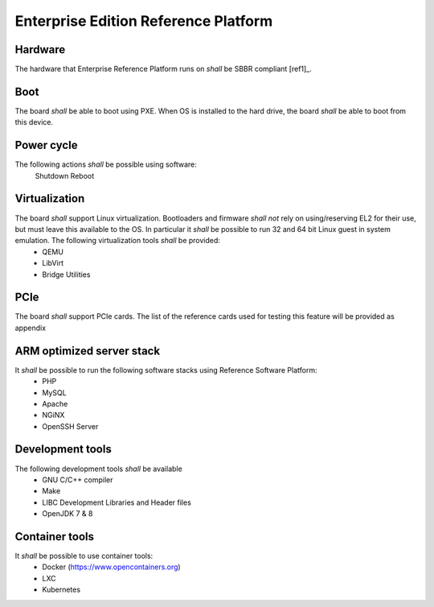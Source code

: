 .. _chapter-enterprise:

Enterprise Edition Reference Platform
=====================================

Hardware
--------

The hardware that Enterprise Reference Platform runs on *shall* be SBBR compliant [ref1]_.

Boot
----

The board *shall* be able to boot using PXE. When OS is installed to the hard drive, the board *shall* be able to boot from this device.

Power cycle
-----------

The following actions *shall* be possible using software:
  Shutdown
  Reboot

Virtualization
--------------

The board *shall* support Linux virtualization. Bootloaders and firmware *shall not* rely on using/reserving EL2 for their use, but must leave this available to the OS. In particular it *shall* be possible to run 32 and 64 bit Linux guest in system emulation. The following virtualization tools *shall* be provided:
 - QEMU
 - LibVirt
 - Bridge Utilities

PCIe
----

The board *shall* support PCIe cards. The list of the reference cards used for testing this feature will be provided as appendix

ARM optimized server stack
--------------------------

It *shall* be possible to run the following software stacks using Reference Software Platform:
 - PHP
 - MySQL
 - Apache
 - NGiNX
 - OpenSSH Server

Development tools
-----------------

The following development tools *shall* be available
 - GNU C/C++ compiler
 - Make
 - LIBC Development Libraries and Header files
 - OpenJDK 7 & 8

Container tools
---------------

It *shall* be possible to use container tools:
 - Docker (https://www.opencontainers.org)
 - LXC
 - Kubernetes

